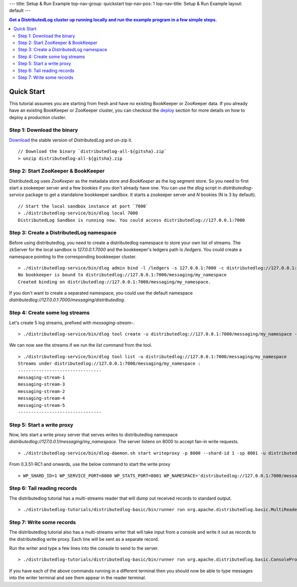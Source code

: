 ---
title: Setup & Run Example
top-nav-group: quickstart
top-nav-pos: 1
top-nav-title: Setup & Run Example
layout: default
---

.. contents:: Get a DistributedLog cluster up running locally and run the example program in a few simple steps.

Quick Start
===========

This tutorial assumes you are starting from fresh and have no existing BookKeeper or ZooKeeper data.
If you already have an existing BookKeeper or ZooKeeper cluster, you can checkout the deploy_ section
for more details on how to deploy a production cluster.

.. _deploy: ../operations/deployment

Step 1: Download the binary
~~~~~~~~~~~~~~~~~~~~~~~~~~~

Download_ the stable version of `DistributedLog` and un-zip it.

.. _Download: ../download

::

    // Download the binary `distributedlog-all-${gitsha}.zip`
    > unzip distributedlog-all-${gitsha}.zip


Step 2: Start ZooKeeper & BookKeeper
~~~~~~~~~~~~~~~~~~~~~~~~~~~~~~~~~~~~

DistributedLog uses `ZooKeeper` as the metadata store and `BookKeeper` as the log segment store. So
you need to first start a zookeeper server and a few bookies if you don't already have one. You can
use the `dlog` script in `distributedlog-service` package to get a standalone bookkeeper sandbox. It
starts a zookeeper server and `N` bookies (N is 3 by default).

::

    // Start the local sandbox instance at port `7000`
    > ./distributedlog-service/bin/dlog local 7000
    DistributedLog Sandbox is running now. You could access distributedlog://127.0.0.1:7000


Step 3: Create a DistributedLog namespace
~~~~~~~~~~~~~~~~~~~~~~~~~~~~~~~~~~~~~~~~~

Before using distributedlog, you need to create a distributedlog namespace to store your own list of
streams. The zkServer for the local sandbox is `127.0.0.1:7000` and the bookkeeper's ledgers path is
`/ledgers`. You could create a namespace pointing to the corresponding bookkeeper cluster.

::

    > ./distributedlog-service/bin/dlog admin bind -l /ledgers -s 127.0.0.1:7000 -c distributedlog://127.0.0.1:7000/messaging/my_namespace
    No bookkeeper is bound to distributedlog://127.0.0.1:7000/messaging/my_namespace
    Created binding on distributedlog://127.0.0.1:7000/messaging/my_namespace.


If you don't want to create a separated namespace, you could use the default namespace `distributedlog://127.0.0.1:7000/messaging/distributedlog`.


Step 4: Create some log streams
~~~~~~~~~~~~~~~~~~~~~~~~~~~~~~~

Let's create 5 log streams, prefixed with `messaging-stream-`.

::

    > ./distributedlog-service/bin/dlog tool create -u distributedlog://127.0.0.1:7000/messaging/my_namespace -r messaging-stream- -e 1-5


We can now see the streams if we run the `list` command from the tool.

::
    
    > ./distributedlog-service/bin/dlog tool list -u distributedlog://127.0.0.1:7000/messaging/my_namespace
    Streams under distributedlog://127.0.0.1:7000/messaging/my_namespace :
    --------------------------------
    messaging-stream-1
    messaging-stream-3
    messaging-stream-2
    messaging-stream-4
    messaging-stream-5
    --------------------------------


Step 5: Start a write proxy
~~~~~~~~~~~~~~~~~~~~~~~~~~~

Now, lets start a write proxy server that serves writes to distributedlog namespace `distributedlog://127.0.0.1/messaging/my_namespace`. The server listens on 8000 to accept fan-in write requests.

::
    
    > ./distributedlog-service/bin/dlog-daemon.sh start writeproxy -p 8000 --shard-id 1 -sp 8001 -u distributedlog://127.0.0.1:7000/messaging/my_namespace -mx -c `pwd`/distributedlog-service/conf/distributedlog_proxy.conf

From 0.3.51-RC1 and onwards, use the below command to start the write proxy

::

   > WP_SHARD_ID=1 WP_SERVICE_PORT=8000 WP_STATS_PORT=8001 WP_NAMESPACE='distributedlog://127.0.0.1:7000/messaging/my_namespace' ./distributedlog-service/bin/dlog-daemon.sh start writeproxy

Step 6: Tail reading records
~~~~~~~~~~~~~~~~~~~~~~~~~~~~

The distributedlog tutorial has a multi-streams reader that will dump out received records to standard output.

::
    
    > ./distributedlog-tutorials/distributedlog-basic/bin/runner run org.apache.distributedlog.basic.MultiReader distributedlog://127.0.0.1:7000/messaging/my_namespace messaging-stream-1,messaging-stream-2,messaging-stream-3,messaging-stream-4,messaging-stream-5


Step 7: Write some records
~~~~~~~~~~~~~~~~~~~~~~~~~~

The distributedlog tutorial also has a multi-streams writer that will take input from a console and write it out
as records to the distributedlog write proxy. Each line will be sent as a separate record.

Run the writer and type a few lines into the console to send to the server.

::
    
    > ./distributedlog-tutorials/distributedlog-basic/bin/runner run org.apache.distributedlog.basic.ConsoleProxyMultiWriter 'inet!127.0.0.1:8000' messaging-stream-1,messaging-stream-2,messaging-stream-3,messaging-stream-4,messaging-stream-5

If you have each of the above commands running in a different terminal then you should now be able to type messages into the writer terminal and see them appear in the reader terminal.
